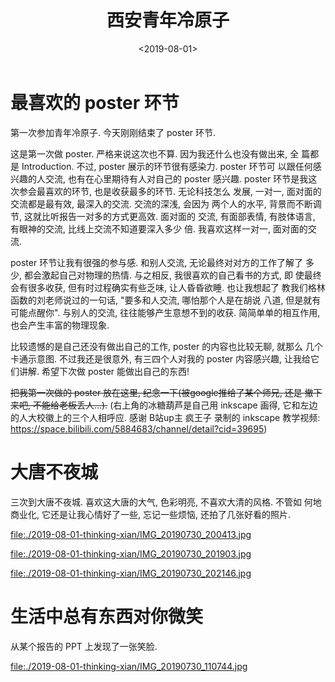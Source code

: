 #+TITLE: 西安青年冷原子
#+DATE: <2019-08-01>
#+CATEGORIES: 想说
#+TAGS: 西安, 青年冷原子
#+HTML: <!-- toc -->
#+HTML: <!-- more -->

* 最喜欢的 poster 环节

第一次参加青年冷原子. 今天刚刚结束了 poster 环节.

这是第一次做 poster. 严格来说这次也不算. 因为我还什么也没有做出来, 全
篇都是 Introduction. 不过, poster 展示的环节很有感染力. poster 环节可
以跟任何感兴趣的人交流, 也有在心里期待有人对自己的 poster 感兴趣.
poster 环节是我这次参会最喜欢的环节, 也是收获最多的环节. 无论科技怎么
发展, 一对一, 面对面的交流都是最有效, 最深入的交流. 交流的深浅, 会因为
两个人的水平, 背景而不断调节, 这就比听报告一对多的方式更高效. 面对面的
交流, 有面部表情, 有肢体语言, 有眼神的交流, 比线上交流不知道要深入多少
倍. 我喜欢这样一对一, 面对面的交流. 

poster 环节让我有很强的参与感. 和别人交流, 无论最终对对方的工作了解了
多少, 都会激起自己对物理的热情. 与之相反, 我很喜欢的自己看书的方式, 即
使最终会有很多收获, 但有时过程确实有些乏味, 让人昏昏欲睡. 也让我想起了
教我们格林函数的刘老师说过的一句话, "要多和人交流, 哪怕那个人是在胡说
八道, 但是就有可能点醒你". 与别人的交流, 往往能够产生意想不到的收获.
简简单单的相互作用, 也会产生丰富的物理现象.

比较遗憾的是自己还没有做出自己的工作, poster 的内容也比较无聊, 就那么
几个卡通示意图. 不过我还是很意外, 有三四个人对我的 poster 内容感兴趣,
让我给它们讲解. 希望下次做 poster 能做出自己的东西!

+把我第一次做的 poster 放在这里, 纪念一下(被google推给了某个师兄, 还是
撤下来吧, 不能给老板丢人...).+ (右上角的冰糖葫芦是自己用
inkscape 画得, 它和左边的人大校徽上的三个人相呼应. 感谢 B站up主 疯王子
录制的 inkscape 教学视频:
[[https://space.bilibili.com/5884683/channel/detail?cid=39695]]) 

* 大唐不夜城

三次到大唐不夜城. 喜欢这大唐的大气, 色彩明亮, 不喜欢大清的风格. 不管如
何地商业化, 它还是让我心情好了一些, 忘记一些烦恼, 还拍了几张好看的照片.

file:./2019-08-01-thinking-xian/IMG_20190730_200413.jpg

file:./2019-08-01-thinking-xian/IMG_20190730_201903.jpg

file:./2019-08-01-thinking-xian/IMG_20190730_202146.jpg

* 生活中总有东西对你微笑

从某个报告的 PPT 上发现了一张笑脸.

file:./2019-08-01-thinking-xian/IMG_20190730_110744.jpg
